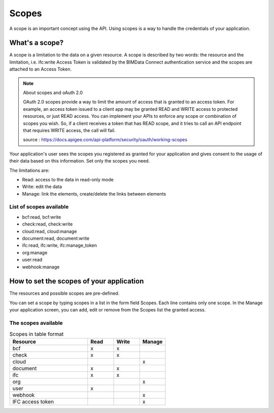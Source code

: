 =======
Scopes
=======

..
    excerpt
        Using scopes is a way to handle the credentials of your application.
    endexcerpt

A scope is an important concept using the API. Using scopes is a way to handle the credentials of your application.

What's a scope?
===============

A scope is a limitation to the data on a given resource. A scope is described by two words: the resource and the limitation, i.e. ifc:write
Access Token is validated by the BIMData Connect authentication service and the scopes are attached to an Access Token.

.. note:: About scopes and oAuth 2.0

    OAuth 2.0 scopes provide a way to limit the amount of access that is granted to an access token.
    For example, an access token issued to a client app may be granted READ and WRITE access to protected resources, or just READ access. You can implement your APIs to enforce any scope or combination of scopes you wish. So, if a client receives a token that has READ scope, and it tries to call an API endpoint that requires WRITE access, the call will fail.

    source : https://docs.apigee.com/api-platform/security/oauth/working-scopes

Your application's user sees the scopes you registered as granted for your application and gives consent to the usage of their data based on this information. Set only the scopes you need.

The limitations are:

* Read: access to the data in read-only mode
* Write: edit the data
* Manage: link the elements, create/delete the links between elements

List of scopes available
--------------------------

* bcf:read, bcf:write
* check:read, check:write
* cloud:read, cloud:manage
* document:read, document:write
* ifc:read, ifc:write, ifc:manage_token
* org:manage
* user:read
* webhook:manage

How to set the scopes of your application
==========================================

The resources and possible scopes are pre-defined.

You can set a scope by typing scopes in a list in the form field Scopes. Each line contains only one scope. In the Manage your application screen, you can add, edit or remove from the Scopes list the granted access.

The scopes available
---------------------


.. list-table:: Scopes in table format
   :header-rows: 1
   :widths: 30 10 10 10

   * - Resource
     - Read
     - Write
     - Manage
   * - bcf
     - x
     - x
     -
   * - check
     - x
     - x
     -
   * - cloud
     -
     -
     - x
   * - document
     - x
     - x
     -
   * - ifc
     - x
     - x
     -
   * - org
     -
     -
     - x
   * - user
     - x
     -
     -
   * - webhook
     -
     -
     - x
   * - IFC access token
     -
     -
     - x


.. seealso::

    See also :doc:`security guide </guide/dev_security>`.
